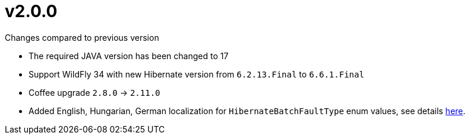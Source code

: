 = v2.0.0

.Changes compared to previous version

* The required JAVA version has been changed to 17
* Support WildFly 34 with new Hibernate version from `6.2.13.Final` to `6.6.1.Final`
* Coffee upgrade `2.8.0` -> `2.11.0`
* Added English, Hungarian, German localization for `HibernateBatchFaultType` enum values, see details <<HibernateBatchServiceExceptionHandling, here>>.

